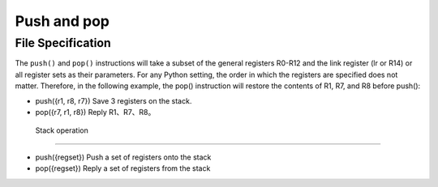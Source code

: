 Push and pop
==================

File Specification
--------------------

The ``push()`` and ``pop()`` instructions will take a subset of the general registers R0-R12 and the link register (lr or R14) or all register sets as their parameters.
For any Python setting, the order in which the registers are specified does not matter. Therefore, in the following example, the pop() instruction will restore the contents of R1, R7, and R8 before push():

* push({r1, r8, r7}) Save 3 registers on the stack.
* pop({r7, r1, r8}) Reply R1、R7、R8。

 Stack operation
----------------

* push({regset}) Push a set of registers onto the stack
* pop({regset}) Reply a set of registers from the stack
